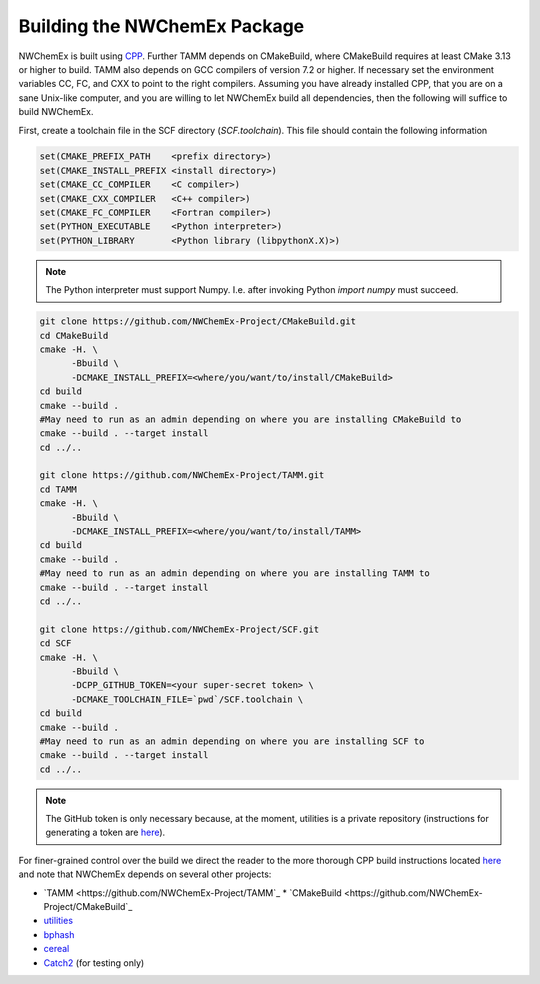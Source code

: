Building the NWChemEx Package
=============================

NWChemEx is built using `CPP <https://github.com
/CMakePackagingProject/CMakePackagingProject.git>`_.
Further TAMM depends on CMakeBuild, where CMakeBuild requires at least
CMake 3.13 or higher to build.
TAMM also depends on GCC compilers of version 7.2 or higher. If necessary
set the environment variables CC, FC, and CXX to point to the right compilers.
Assuming you have already installed CPP, that you are on a sane Unix-like
computer, and you are willing to let NWChemEx build all dependencies, then the
following will suffice to build NWChemEx.

First, create a toolchain file in the SCF directory (`SCF.toolchain`). This
file should contain the following information

.. code-block:: cmake

   set(CMAKE_PREFIX_PATH    <prefix directory>)
   set(CMAKE_INSTALL_PREFIX <install directory>)
   set(CMAKE_CC_COMPILER    <C compiler>)
   set(CMAKE_CXX_COMPILER   <C++ compiler>)
   set(CMAKE_FC_COMPILER    <Fortran compiler>)
   set(PYTHON_EXECUTABLE    <Python interpreter>)
   set(PYTHON_LIBRARY       <Python library (libpythonX.X)>)

.. note::

   The Python interpreter must support Numpy. I.e. after invoking Python 
   `import numpy` must succeed.

.. code-block:: bash

   git clone https://github.com/NWChemEx-Project/CMakeBuild.git
   cd CMakeBuild
   cmake -H. \
         -Bbuild \
         -DCMAKE_INSTALL_PREFIX=<where/you/want/to/install/CMakeBuild>
   cd build
   cmake --build .
   #May need to run as an admin depending on where you are installing CMakeBuild to
   cmake --build . --target install
   cd ../..

   git clone https://github.com/NWChemEx-Project/TAMM.git
   cd TAMM
   cmake -H. \
         -Bbuild \
         -DCMAKE_INSTALL_PREFIX=<where/you/want/to/install/TAMM>
   cd build
   cmake --build .
   #May need to run as an admin depending on where you are installing TAMM to
   cmake --build . --target install
   cd ../..

   git clone https://github.com/NWChemEx-Project/SCF.git
   cd SCF
   cmake -H. \
         -Bbuild \
         -DCPP_GITHUB_TOKEN=<your super-secret token> \
         -DCMAKE_TOOLCHAIN_FILE=`pwd`/SCF.toolchain \
   cd build
   cmake --build .
   #May need to run as an admin depending on where you are installing SCF to
   cmake --build . --target install
   cd ../..

.. note::

    The GitHub token is only necessary because, at the moment, utilities is a
    private repository (instructions for generating a token are `here
    <https://help.github.com/articles/creating-a-personal-access-token-for
    -the-command-line>`_).

For finer-grained control over the build we direct the reader to the more
thorough CPP build instructions located `here <https://cmakepackagingproject
.readthedocs.io/en/latest/end_user/quick_start.html>`_ and note that NWChemEx
depends on several other projects:

* `TAMM <https://github.com/NWChemEx-Project/TAMM`_
  * `CMakeBuild <https://github.com/NWChemEx-Project/CMakeBuild`_

* `utilities <https://github.com/NWChemEx-Project/utilities>`_
* `bphash <https://github.com/bennybp/BPHash>`_
* `cereal <https://github.com/USCiLab/cereal>`_
* `Catch2 <https://github.com/catchorg/Catch2>`_ (for testing only)
